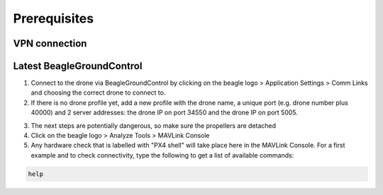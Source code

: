 #############
Prerequisites
#############

VPN connection
==============

Latest BeagleGroundControl
==========================

1. Connect to the drone via BeagleGroundControl by clicking on the beagle logo > Application Settings > Comm Links and choosing the correct drone to connect to.
2. If there is no drone profile yet, add a new profile with the drone name, a unique port (e.g. drone number plus 40000) and 2 server addresses: the drone IP on port 34550 and the drone IP on port 5005.

.. image:: prerequisites/connection.png

3. The next steps are potentially dangerous, so make sure the propellers are detached
4. Click on the beagle logo > Analyze Tools > MAVLink Console
5. Any hardware check that is labelled with "PX4 shell" will take place here in the MAVLink Console. For a first example and to check connectivity, type the following to get a list of available commands:

.. code-block:: sh

   help

